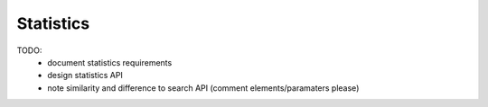 Statistics
==========

TODO:
 * document statistics requirements
 * design statistics API
 * note similarity and difference to search API (comment elements/paramaters please)
